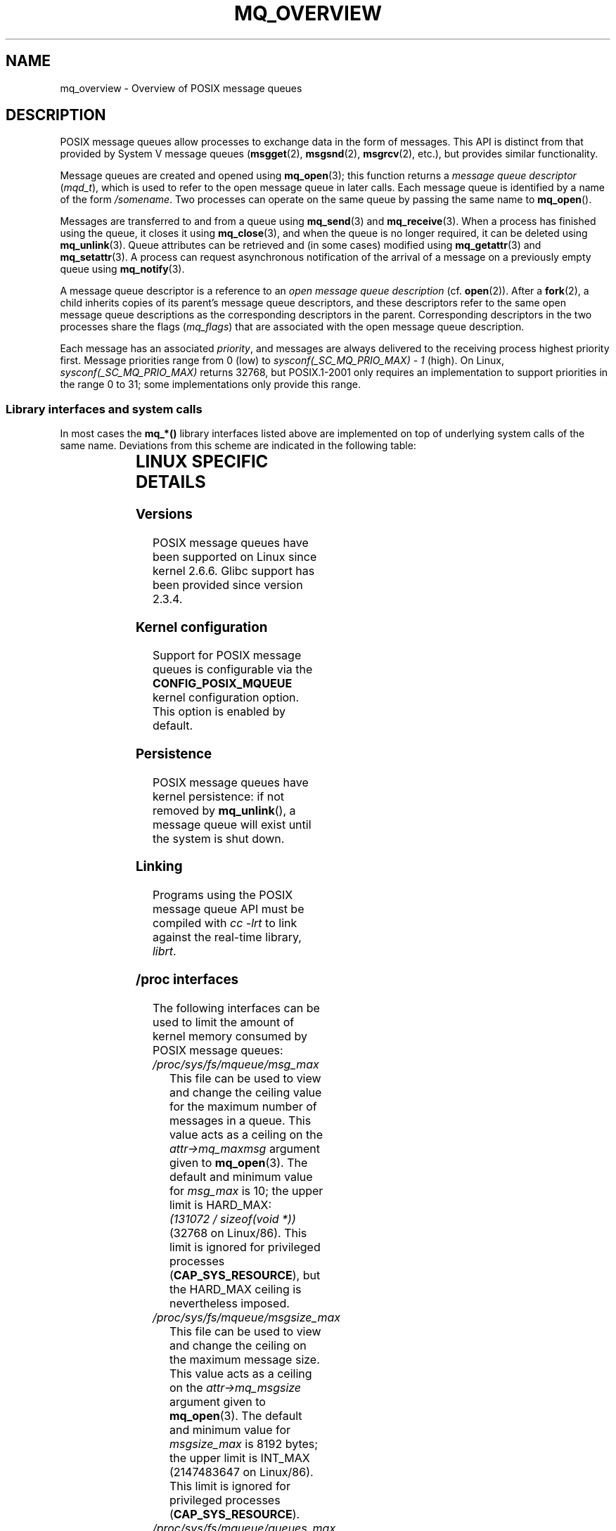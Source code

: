 '\" t
.\" Hey Emacs! This file is -*- nroff -*- source.
.\"
.\" Copyright (C) 2006 Michael Kerrisk <mtk-manpages@gmx.net>
.\"
.\" Permission is granted to make and distribute verbatim copies of this
.\" manual provided the copyright notice and this permission notice are
.\" preserved on all copies.
.\"
.\" Permission is granted to copy and distribute modified versions of this
.\" manual under the conditions for verbatim copying, provided that the
.\" entire resulting derived work is distributed under the terms of a
.\" permission notice identical to this one.
.\"
.\" Since the Linux kernel and libraries are constantly changing, this
.\" manual page may be incorrect or out-of-date.  The author(s) assume no
.\" responsibility for errors or omissions, or for damages resulting from
.\" the use of the information contained herein.
.\"
.\" Formatted or processed versions of this manual, if unaccompanied by
.\" the source, must acknowledge the copyright and authors of this work.
.\"
.TH MQ_OVERVIEW 7 2006-02-25 "Linux 2.6.16" "Linux Programmer's Manual"
.SH NAME
mq_overview \- Overview of POSIX message queues
.SH DESCRIPTION
POSIX message queues allow processes to exchange data in
the form of messages.
This API is distinct from that provided by System V message queues
.RB ( msgget (2),
.BR msgsnd (2),
.BR msgrcv (2),
etc.), but provides similar functionality.

Message queues are created and opened using
.BR mq_open (3);
this function returns a
.I message queue descriptor
.RI ( mqd_t ),
which is used to refer to the open message queue in later calls.
Each message queue is identified by a name of the form
.IR /somename .
Two processes can operate on the same queue by passing the same name to
.BR mq_open ().

Messages are transferred to and from a queue using
.BR mq_send (3)
and
.BR mq_receive (3).
When a process has finished using the queue, it closes it using
.BR mq_close (3),
and when the queue is no longer required, it can be deleted using
.BR mq_unlink (3).
Queue attributes can be retrieved and (in some cases) modified using
.BR mq_getattr (3)
and
.BR mq_setattr (3).
A process can request asynchronous notification
of the arrival of a message on a previously empty queue using
.BR mq_notify (3).

A message queue descriptor is a reference to an
.IR "open message queue description"
(cf.
.BR open (2)).
After a
.BR fork (2),
a child inherits copies of its parent's message queue descriptors,
and these descriptors refer to the same open message queue descriptions
as the corresponding descriptors in the parent.
Corresponding descriptors in the two processes share the flags
.RI ( mq_flags )
that are associated with the open message queue description.

Each message has an associated
.IR priority ,
and messages are always delivered to the receiving process
highest priority first.
Message priorities range from 0 (low) to
.I sysconf(_SC_MQ_PRIO_MAX)\ -\ 1
(high).
On Linux,
.I sysconf(_SC_MQ_PRIO_MAX)
returns 32768, but POSIX.1-2001 only requires
an implementation to support priorities in the range 0 to 31;
some implementations only provide this range.
.SS Library interfaces and system calls
In most cases the
.B mq_*()
library interfaces listed above are implemented
on top of underlying system calls of the same name.
Deviations from this scheme are indicated in the following table:
.in +0.25i
.TS
lB lB
l l.
Library interface	System call
mq_close(3)	close(2)
mq_getattr(3)	mq_getsetattr(2)
mq_open(3)	mq_open(2)
mq_receive(3)	mq_timedreceive(2)
mq_send(3)	mq_timedsend(2)
mq_setattr(3)	mq_getsetattr(2)
mq_timedreceive(3)	mq_timedreceive(2)
mq_timedsend(3)	mq_timedsend(2)
mq_unlink(3)	mq_unlink(2)
.TE
.in -0.25i
.SH LINUX SPECIFIC DETAILS
.SS Versions
POSIX message queues have been supported on Linux since kernel 2.6.6.
Glibc support has been provided since version 2.3.4.
.SS Kernel configuration
Support for POSIX message queues is configurable via the
.B CONFIG_POSIX_MQUEUE
kernel configuration option.
This option is enabled by default.
.SS Persistence
POSIX message queues have kernel persistence:
if not removed by
.BR mq_unlink (),
a message queue will exist until the system is shut down.
.SS Linking
Programs using the POSIX message queue API must be compiled with
.I cc \-lrt
to link against the real-time library,
.IR librt .
.SS /proc interfaces
The following interfaces can be used to limit the amount of
kernel memory consumed by POSIX message queues:
.TP
.I /proc/sys/fs/mqueue/msg_max
This file can be used to view and change the ceiling value for the
maximum number of messages in a queue.
This value acts as a ceiling on the
.I attr->mq_maxmsg
argument given to
.BR mq_open (3).
The default and minimum value for
.I msg_max
is 10; the upper limit is HARD_MAX:
.IR "(131072\ /\ sizeof(void\ *))"
(32768 on Linux/86).
This limit is ignored for privileged processes
.RB ( CAP_SYS_RESOURCE ),
but the HARD_MAX ceiling is nevertheless imposed.
.TP
.I /proc/sys/fs/mqueue/msgsize_max
This file can be used to view and change the ceiling on the
maximum message size.
This value acts as a ceiling on the
.I attr->mq_msgsize
argument given to
.BR mq_open (3).
The default and minimum value for
.I msgsize_max
is 8192 bytes; the upper limit is INT_MAX
(2147483647 on Linux/86).
This limit is ignored for privileged processes
.RB ( CAP_SYS_RESOURCE ).
.TP
.I /proc/sys/fs/mqueue/queues_max
This file can be used to view and change the system-wide limit on the
number of message queues that can be created.
Only privileged processes
.RB ( CAP_SYS_RESOURCE )
can create new message queues once this limit has been reached.
The default value for
.I queues_max
is 256; it can be changed to any value in the range 0 to INT_MAX.
.SS Resource limit
The
.BR RLIMIT_MSGQUEUE
resource limit, which places a limit on the amount of space
that can be consumed by all of the message queues
belonging to a process's real user ID, is described in
.BR getrlimit (2).
.SS Mounting the message queue file system
On Linux, message queues are created in a virtual file system.
(Other implementations may also provide such a feature,
but the details are likely to differ.)
This file system can be mounted using the following commands:
.in +0.25i
.nf

$ mkdir /dev/mqueue
$ mount -t mqueue none /dev/mqueue

.fi
.in -0.25i
The sticky bit is automatically enabled on the mount directory.

After the file system has been mounted, the message queues on the system
can be viewed and manipulated using the commands usually used for files
(e.g.,
.BR ls (1)
and
.BR rm (1)).

The contents of each file in the directory consist of a single line
containing information about the queue:
.in +0.25i
.nf

$ ls /dev/mqueue/mymq
QSIZE:129     NOTIFY:2    SIGNO:0    NOTIFY_PID:8260
$ mount -t mqueue none /dev/mqueue

.fi
.in -0.25i
These fields are as follows:
.TP
.B
QSIZE
Number of bytes of data in all messages in the queue.
.TP
.B NOTIFY_PID
If this is non-zero, then the process with this PID has used
.BR mq_notify (3)
to register for asynchronous message notification,
and the remaining fields describe how notification occurs.
.TP
.B NOTIFY
Notification method:
0 is
.BR SIGEV_SIGNAL ;
1 is
.BR SIGEV_NONE;
and
2 is
.BR SIGEV_THREAD .
.TP
.B SIGNO
Signal number to be used for
.BR SIGEV_SIGNAL .
.SS Polling message queue descriptors
On Linux, a message queue descriptor is actually a file descriptor,
and can be monitored using
.BR select (2),
.BR poll (2),
or
.BR epoll (7).
This is not portable.
.SH "CONFORMING TO"
POSIX.1-2001.
.SH NOTES
System V message queues
.RB ( msgget (2),
.BR msgsnd (2),
.BR msgrcv (2),
etc.) are an older API for exchanging messages between processes.
POSIX message queues provide a better designed interface than
System V message queues;
on the other hand POSIX message queues are less widely available
(especially on older systems) than System V message queues.
.SH EXAMPLE
An example of the use of various message queue functions is shown in
.BR mq_notify (3).
.SH "SEE ALSO"
.BR getrlimit (2),
.BR mq_getsetattr (2),
.BR mq_close (3),
.BR mq_getattr (3),
.BR mq_notify (3),
.BR mq_open (3),
.BR mq_receive (3),
.BR mq_send (3),
.BR mq_unlink (3),
.BR poll (2),
.BR select (2),
.BR epoll (4)
